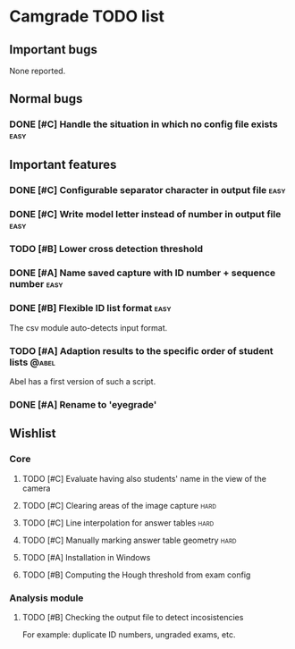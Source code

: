 * Camgrade TODO list

** Important bugs
None reported.
** Normal bugs
*** DONE [#C] Handle the situation in which no config file exists      :easy:
    CLOSED: [2010-10-14 jue 19:42]
** Important features
*** DONE [#C] Configurable separator character in output file	       :easy:
    CLOSED: [2010-10-15 vie 00:40]
*** DONE [#C] Write model letter instead of number in output file      :easy:
    CLOSED: [2010-10-15 vie 00:40]
*** TODO [#B] Lower cross detection threshold
*** DONE [#A] Name saved capture with ID number + sequence number      :easy:
    CLOSED: [2010-10-15 vie 16:47]
*** DONE [#B] Flexible ID list format				       :easy:
    CLOSED: [2010-10-14 jue 20:46]
    The csv module auto-detects input format.
*** TODO [#A] Adaption results to the specific order of student lists :@abel:
    Abel has a first version of such a script.
*** DONE [#A] Rename to 'eyegrade'
    CLOSED: [2010-10-28 jue 16:28]
** Wishlist
*** Core
**** TODO [#C] Evaluate having also students' name in the view of the camera
**** TODO [#C] Clearing areas of the image capture 		       :hard:
**** TODO [#C] Line interpolation for answer tables 		       :hard:
**** TODO [#C] Manually marking answer table geometry 		       :hard:
**** TODO [#A] Installation in Windows
**** TODO [#B] Computing the Hough threshold from exam config
*** Analysis module
**** TODO [#B] Checking the output file to detect incosistencies
     For example: duplicate ID numbers, ungraded exams, etc.

